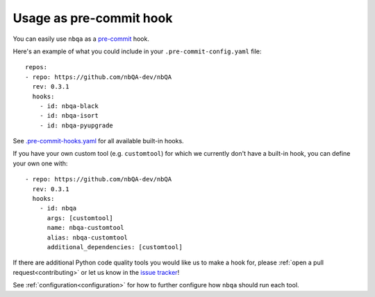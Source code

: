 ========================
Usage as pre-commit hook
========================

You can easily use ``nbqa`` as a `pre-commit <https://pre-commit.com/>`_ hook.

Here's an example of what you could include in your ``.pre-commit-config.yaml`` file: ::

    repos:
    - repo: https://github.com/nbQA-dev/nbQA
      rev: 0.3.1
      hooks:
        - id: nbqa-black
        - id: nbqa-isort
        - id: nbqa-pyupgrade

See `.pre-commit-hooks.yaml <https://github.com/nbQA-dev/nbQA/blob/master/.pre-commit-hooks.yaml>`_ for all available built-in hooks.

If you have your own custom tool (e.g. ``customtool``) for which we currently don't have a built-in hook, you can define your own one with: ::

    - repo: https://github.com/nbQA-dev/nbQA
      rev: 0.3.1
      hooks:
        - id: nbqa
          args: [customtool]
          name: nbqa-customtool
          alias: nbqa-customtool
          additional_dependencies: [customtool]

If there are additional Python code quality tools you would like us to make a hook for, please :ref:`open a pull request<contributing>`
or let us know in the `issue tracker <https://github.com/nbQA-dev/nbQA/issues>`_!

See :ref:`configuration<configuration>` for how to further configure how ``nbqa`` should run each tool.
